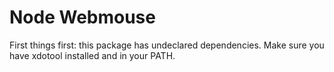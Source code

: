 * Node Webmouse
First things first: this package has undeclared dependencies.
Make sure you have xdotool installed and in your PATH.
